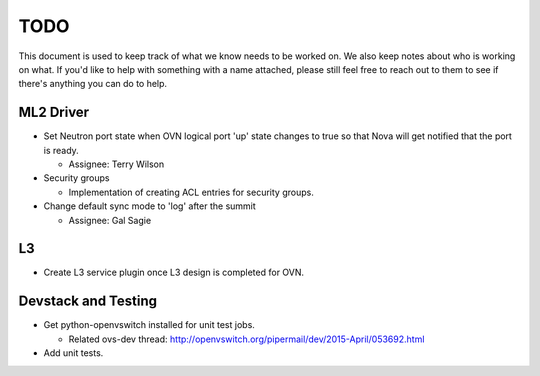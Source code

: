 TODO
=====================

This document is used to keep track of what we know needs to be worked on.  We
also keep notes about who is working on what.  If you'd like to help with
something with a name attached, please still feel free to reach out to them to
see if there's anything you can do to help.

ML2 Driver
---------------------

* Set Neutron port state when OVN logical port 'up' state changes to true so
  that Nova will get notified that the port is ready.

  * Assignee: Terry Wilson

* Security groups

  * Implementation of creating ACL entries for security groups.

* Change default sync mode to 'log' after the summit

  * Assignee: Gal Sagie

L3
---------------------

* Create L3 service plugin once L3 design is completed for OVN.


Devstack and Testing
---------------------

* Get python-openvswitch installed for unit test jobs.

  * Related ovs-dev thread:
    http://openvswitch.org/pipermail/dev/2015-April/053692.html

* Add unit tests.
